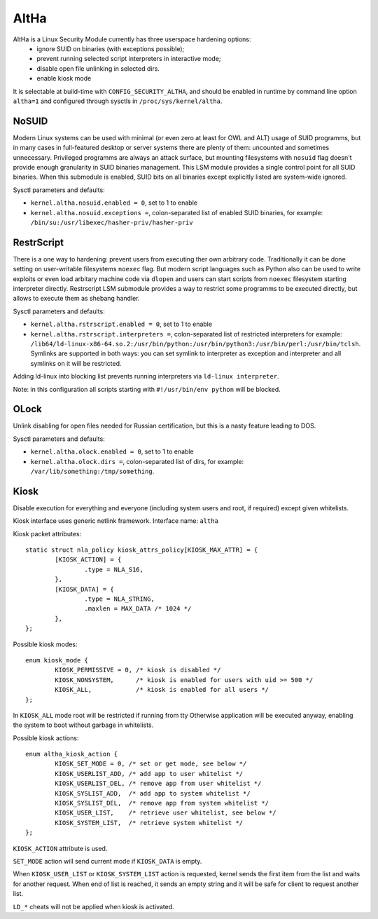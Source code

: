 ====
AltHa
====

AltHa is a Linux Security Module currently has three userspace hardening options:
    * ignore SUID on binaries (with exceptions possible);
    * prevent running selected script interpreters in interactive mode;
    * disable open file unlinking in selected dirs.
    * enable kiosk mode


It is selectable at build-time with ``CONFIG_SECURITY_ALTHA``, and should be
enabled in runtime by command line option ``altha=1`` and configured
through sysctls in ``/proc/sys/kernel/altha``.

NoSUID
============
Modern Linux systems can be used with minimal (or even zero at least for OWL and ALT) usage of SUID programms, but in many cases in full-featured desktop or server systems there are plenty of them: uncounted and sometimes unnecessary. Privileged programms are always an attack surface, but mounting filesystems with ``nosuid`` flag doesn't provide enough granularity in SUID binaries management. This LSM module provides a single control point for all SUID binaries. When this submodule is enabled, SUID bits on all binaries except explicitly listed are system-wide ignored.

Sysctl parameters and defaults:

* ``kernel.altha.nosuid.enabled = 0``, set to 1 to enable
* ``kernel.altha.nosuid.exceptions =``, colon-separated list of enabled SUID binaries, for example: ``/bin/su:/usr/libexec/hasher-priv/hasher-priv``

RestrScript
============
There is a one way to hardening: prevent users from executing ther own arbitrary code. Traditionally it can be done setting on user-writable filesystems ``noexec`` flag. But modern script languages such as Python also can be used to write exploits or even load arbitary machine code via ``dlopen`` and users can start scripts from ``noexec`` filesystem starting interpreter directly.
Restrscript LSM submodule provides a way to restrict some programms to be executed directly, but allows to execute them as shebang handler.

Sysctl parameters and defaults:

* ``kernel.altha.rstrscript.enabled = 0``, set to 1 to enable
* ``kernel.altha.rstrscript.interpreters =``, colon-separated list of restricted interpreters for example: ``/lib64/ld-linux-x86-64.so.2:/usr/bin/python:/usr/bin/python3:/usr/bin/perl:/usr/bin/tclsh``. Symlinks are supported in both ways: you can set symlink to interpreter as exception and interpreter and all symlinks on it will be restricted.

Adding ld-linux into blocking list prevents running interpreters via ``ld-linux interpreter``.

Note: in this configuration all scripts starting with ``#!/usr/bin/env python`` will be blocked.

OLock
============
Unlink disabling for open files needed for Russian certification, but this is a nasty feature leading to DOS.

Sysctl parameters and defaults:

* ``kernel.altha.olock.enabled = 0``, set to 1 to enable
* ``kernel.altha.olock.dirs =``, colon-separated list of dirs, for example: ``/var/lib/something:/tmp/something``.

Kiosk
===========
Disable execution for everything and everyone (including system users
and root, if required) except given whitelists.

Kiosk interface uses generic netlink framework.
Interface name: ``altha``

Kiosk packet attributes::

        static struct nla_policy kiosk_attrs_policy[KIOSK_MAX_ATTR] = {
                [KIOSK_ACTION] = {
                        .type = NLA_S16,
                },
                [KIOSK_DATA] = {
                        .type = NLA_STRING,
                        .maxlen = MAX_DATA /* 1024 */
                },
        };

Possible kiosk modes::

        enum kiosk_mode {
                KIOSK_PERMISSIVE = 0, /* kiosk is disabled */
                KIOSK_NONSYSTEM,      /* kiosk is enabled for users with uid >= 500 */
                KIOSK_ALL,            /* kiosk is enabled for all users */
        };

In ``KIOSK_ALL`` mode root will be restricted if running from tty
Otherwise application will be executed anyway,
enabling the system to boot without garbage in whitelists.

Possible kiosk actions::

        enum altha_kiosk_action {
                KIOSK_SET_MODE = 0, /* set or get mode, see below */
                KIOSK_USERLIST_ADD, /* add app to user whitelist */
                KIOSK_USERLIST_DEL, /* remove app from user whitelist */
                KIOSK_SYSLIST_ADD,  /* add app to system whitelist */
                KIOSK_SYSLIST_DEL,  /* remove app from system whitelist */
                KIOSK_USER_LIST,    /* retrieve user whitelist, see below */
                KIOSK_SYSTEM_LIST,  /* retrieve system whitelist */
        };

``KIOSK_ACTION`` attribute is used.

``SET_MODE`` action will send current mode if ``KIOSK_DATA`` is empty.

When ``KIOSK_USER_LIST`` or ``KIOSK_SYSTEM_LIST`` action is requested, kernel sends
the first item from the list and waits for another request.
When end of list is reached, it sends an empty string and it will be safe
for client to request another list.

``LD_*`` cheats will not be applied when kiosk is activated.
